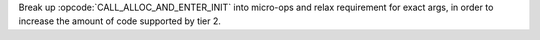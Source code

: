 Break up :opcode:`CALL_ALLOC_AND_ENTER_INIT` into micro-ops and relax
requirement for exact args, in order to increase the amount of code
supported by tier 2.
